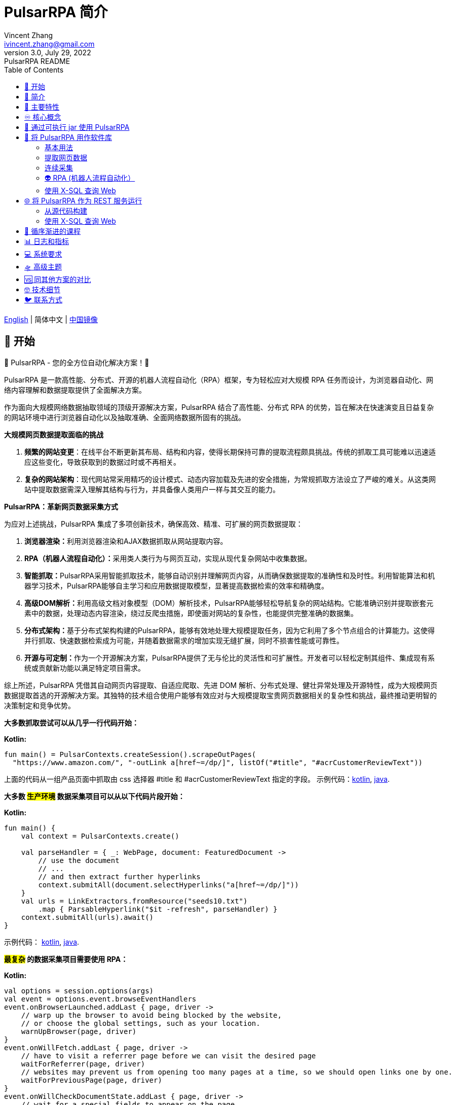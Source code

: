 = PulsarRPA 简介
Vincent Zhang <ivincent.zhang@gmail.com>
3.0, July 29, 2022: PulsarRPA README
:toc:
:icons: font
:url-quickref: https://docs.asciidoctor.org/asciidoc/latest/syntax-quick-reference/

link:README.adoc[English] | 简体中文 | https://gitee.com/platonai_galaxyeye/PulsarRPA[中国镜像]

== 🚄 开始

💖 PulsarRPA - 您的全方位自动化解决方案！💖

PulsarRPA 是一款高性能、分布式、开源的机器人流程自动化（RPA）框架，专为轻松应对大规模 RPA 任务而设计，为浏览器自动化、网络内容理解和数据提取提供了全面解决方案。

作为面向大规模网络数据抽取领域的顶级开源解决方案，PulsarRPA 结合了高性能、分布式 RPA 的优势，旨在解决在快速演变且日益复杂的网站环境中进行浏览器自动化以及抽取准确、全面网络数据所固有的挑战。

*大规模网页数据提取面临的挑战*

1. **频繁的网站变更**：在线平台不断更新其布局、结构和内容，使得长期保持可靠的提取流程颇具挑战。传统的抓取工具可能难以迅速适应这些变化，导致获取到的数据过时或不再相关。
2. **复杂的网站架构**：现代网站常采用精巧的设计模式、动态内容加载及先进的安全措施，为常规抓取方法设立了严峻的难关。从这类网站中提取数据需深入理解其结构与行为，并具备像人类用户一样与其交互的能力。

*PulsarRPA：革新网页数据采集方式*

为应对上述挑战，PulsarRPA 集成了多项创新技术，确保高效、精准、可扩展的网页数据提取：

1. **浏览器渲染：**利用浏览器渲染和AJAX数据抓取从网站提取内容。
2. **RPA（机器人流程自动化）：**采用类人类行为与网页互动，实现从现代复杂网站中收集数据。
3. **智能抓取：**PulsarRPA采用智能抓取技术，能够自动识别并理解网页内容，从而确保数据提取的准确性和及时性。利用智能算法和机器学习技术，PulsarRPA能够自主学习和应用数据提取模型，显著提高数据检索的效率和精确度。
4. **高级DOM解析：**利用高级文档对象模型（DOM）解析技术，PulsarRPA能够轻松导航复杂的网站结构。它能准确识别并提取嵌套元素中的数据，处理动态内容渲染，绕过反爬虫措施，即使面对网站的复杂性，也能提供完整准确的数据集。
5. **分布式架构：**基于分布式架构构建的PulsarRPA，能够有效地处理大规模提取任务，因为它利用了多个节点组合的计算能力。这使得并行抓取、快速数据检索成为可能，并随着数据需求的增加实现无缝扩展，同时不损害性能或可靠性。
6. **开源与可定制：**作为一个开源解决方案，PulsarRPA提供了无与伦比的灵活性和可扩展性。开发者可以轻松定制其组件、集成现有系统或贡献新功能以满足特定项目需求。

综上所述，PulsarRPA 凭借其自动网页内容提取、自适应爬取、先进 DOM 解析、分布式处理、健壮异常处理及开源特性，成为大规模网页数据提取首选的开源解决方案。其独特的技术组合使用户能够有效应对与大规模提取宝贵网页数据相关的复杂性和挑战，最终推动更明智的决策制定和竞争优势。

*大多数抓取尝试可以从几乎一行代码开始：*

*Kotlin:*
[source,kotlin,options="nowrap"]
----
fun main() = PulsarContexts.createSession().scrapeOutPages(
  "https://www.amazon.com/", "-outLink a[href~=/dp/]", listOf("#title", "#acrCustomerReviewText"))
----

上面的代码从一组产品页面中抓取由 css 选择器 #title 和 #acrCustomerReviewText 指定的字段。 示例代码：link:pulsar-app/pulsar-examples/src/main/kotlin/ai/platon/pulsar/examples/sites/topEc/english/amazon/AmazonCrawler.kt[kotlin], link:pulsar-app/pulsar-examples/src/main/java/ai/platon/pulsar/examples/sites/amazon/AmazonCrawler.java[java].

*大多数 #生产环境# 数据采集项目可以从以下代码片段开始：*

*Kotlin:*
[source,kotlin]
----
fun main() {
    val context = PulsarContexts.create()

    val parseHandler = { _: WebPage, document: FeaturedDocument ->
        // use the document
        // ...
        // and then extract further hyperlinks
        context.submitAll(document.selectHyperlinks("a[href~=/dp/]"))
    }
    val urls = LinkExtractors.fromResource("seeds10.txt")
        .map { ParsableHyperlink("$it -refresh", parseHandler) }
    context.submitAll(urls).await()
}
----

示例代码：
link:pulsar-app/pulsar-examples/src/main/kotlin/ai/platon/pulsar/examples/_5_ContinuousCrawler.kt[kotlin], link:pulsar-app/pulsar-examples/src/main/java/ai/platon/pulsar/examples/ContinuousCrawler.java[java].

*#最复杂# 的数据采集项目需要使用 RPA：*

*Kotlin:*
```kotlin
val options = session.options(args)
val event = options.event.browseEventHandlers
event.onBrowserLaunched.addLast { page, driver ->
    // warp up the browser to avoid being blocked by the website,
    // or choose the global settings, such as your location.
    warnUpBrowser(page, driver)
}
event.onWillFetch.addLast { page, driver ->
    // have to visit a referrer page before we can visit the desired page
    waitForReferrer(page, driver)
    // websites may prevent us from opening too many pages at a time, so we should open links one by one.
    waitForPreviousPage(page, driver)
}
event.onWillCheckDocumentState.addLast { page, driver ->
    // wait for a special fields to appear on the page
    driver.waitForSelector("body h1[itemprop=name]")
    // close the mask layer, it might be promotions, ads, or something else.
    driver.click(".mask-layer-close-button")
}
// visit the URL and trigger events
session.load(url, options)
```

示例代码: link:pulsar-app/pulsar-examples/src/main/kotlin/ai/platon/pulsar/examples/sites/food/dianping/RestaurantCrawler.kt[kotlin].

*#最复杂# 的 Web 数据抽取难题需要用 X-SQL 来解决:*

1. 您的 Web 数据提取规则非常复杂，例如，每个单独的页面有 100 多个规则
2. 需要维护的数据提取规则很多，比如全球 20 多个亚马逊网站，每个网站 20 多个数据类型

[source,sql,dialect=H2]
----
select
      dom_first_text(dom, '#productTitle') as title,
      dom_first_text(dom, '#bylineInfo') as brand,
      dom_first_text(dom, '#price tr td:matches(^Price) ~ td, #corePrice_desktop tr td:matches(^Price) ~ td') as price,
      dom_first_text(dom, '#acrCustomerReviewText') as ratings,
      str_first_float(dom_first_text(dom, '#reviewsMedley .AverageCustomerReviews span:contains(out of)'), 0.0) as score
  from load_and_select('https://www.amazon.com/dp/B0C1H26C46 -i 1s -njr 3', 'body');
----

示例代码:

* link:https://github.com/platonai/exotic-amazon/tree/main/src/main/resources/sites/amazon/crawl/parse/sql/crawl[X-SQL to scrape 100+ fields from an Amazon's product page]
* link:https://github.com/platonai/exotic-amazon/tree/main/src/main/resources/sites/amazon/crawl/parse/sql/crawl[X-SQLs to scrape all types of Amazon webpages]

== 🥁 简介

PulsarRPA 是大规模采集 Web 数据的终极开源方案，可满足几乎所有规模和性质的网络数据采集需要。

大规模提取 Web 数据非常困难。#网站经常变化并且变得越来越复杂，这意味着收集的网络数据通常不准确或不完整#，PulsarRPA 开发了一系列尖端技术来解决这些问题。

我们发布了一些最大型电商网站的全站数据采集的完整解决方案，*这些解决方案满足最高标准的性能、质量和成本要求*，他们将永久免费并开放源代码，譬如：

* https://github.com/platonai/exotic-amazon[Exotic Amazon]
* https://github.com/platonai/exotic/tree/main/exotic-app/exotic-OCR-examples/src/main/kotlin/ai/platon/exotic/examples/sites/walmart[Exotic Walmart]
* https://github.com/platonai/exotic/tree/main/exotic-app/exotic-OCR-examples/src/main/kotlin/ai/platon/exotic/examples/sites/food/dianping[Exotic Dianping]

🕷 **PulsarRPA 支持高质量的大规模数据采集和处理。**PulsarRPA 开发了一系列基础设施和前沿技术，来保证即使是大规模数据采集场景，也能达到最高标准的性能、质量和总体拥有成本。

🏪 **PulsarRPA 支持网络即数据库范式。**PulsarRPA 像对待内部数据库一样对待外部网络，如果需要的数据不在本地存储中，或者现存版本不满足分析需要，则系统会从互联网上采集该数据的最新版本。我们还开发了 X-SQL 来直接查询互联网，并将网页转换成表格和图表。

🌈 **PulsarRPA 支持浏览器渲染并将其作为数据采集的首要方法。**将浏览器渲染作为数据采集的首要方法，我们在数据点规模、数据质量、人力成本和硬件成本之间实现了最佳平衡，并实现了最低的总体拥有成本。通过优化，如屏蔽不必要的资源文件，浏览器渲染的性能甚至可以与传统的单一资源采集方法相媲美。

💫 **PulsarRPA 支持 RPA 采集。**PulsarRPA 包含一个 RPA 子系统，来实现网页交互：滚动、打字、屏幕捕获、鼠标拖放、点击等。该子系统和大家所熟知的 selenium, playwright, puppeteer 是类似的，但对所有行为进行了优化，譬如更真实的模拟操作，更好的执行性能，更好的并行性，更好的容错处理，等等。

🔪 **PulsarRPA 支持退化的单一资源采集。**PulsarRPA 的默认采集方式是通过浏览器渲染来采集 `完整的` 网页数据，但如果您需要的数据可以通过单一接口获取，譬如可以通过某个 ajax 接口返回，也可以调用 PulsarRPA 的资源采集方法进行超高速采集。

💯 **PulsarRPA 计划支持最前沿的信息提取技术。**我们计划发布一个先进的人工智能，以显著的精度自动提取所有网页（譬如商品详情页）中的每一个字段，目前我们提供了一个 https://github.com/platonai/PulsarRPAPro#run-auto-extract[预览版本]。

== 🚀 主要特性

* 网络爬虫：各种数据采集模式，包括浏览器渲染、ajax数据采集、普通协议采集等
* RPA：机器人流程自动化、模仿人类行为、采集单网页应用程序或执行其他有价值的任务
* 简洁的 API：一行代码抓取，或者一条 SQL 将整个网站栏目变成表格
* X-SQL：扩展 SQL 来管理 Web 数据：网络爬取、数据采集、Web 内容挖掘、Web BI
* 爬虫隐身：浏览器驱动隐身，IP 轮换，隐私上下文轮换，永远不会被屏蔽
* 高性能：高度优化，单机并行渲染数百页而不被屏蔽
* 低成本：每天抓取 100,000 个浏览器渲染的电子商务网页，或 n * 10,000,000 个数据点，仅需要 8 核 CPU/32G 内存
* 数据质量保证：智能重试、精准调度、Web 数据生命周期管理
* 大规模采集：完全分布式，专为大规模数据采集而设计
* 大数据支持：支持各种后端存储：本地文件/MongoDB/HBase/Gora
* 日志和指标：密切监控并记录每个事件
* [预览] 信息提取：自动学习网页数据模式，以显著的精度自动提取网页中的每一个字段

== ♾ 核心概念

PulsarRPA 的核心概念包括以下内容，了解了这些核心概念，您可以使用 PulsarRPA 解决最高要求的数据采集任务：

* 网络数据采集（Web Scraping）: 使用机器人从网站中提取内容和数据的过程
* 自动提取（Auto Extract）: 自动学习数据模式并从网页中提取每个字段，由尖端的人工智能解决算法驱动
* RPA: 机器人流程自动化，这是抓取现代网页的唯一方法
* 网络即数据库（Network As A Database）: 像访问本地数据库一样访问 Web
* X-SQL: 直接使用 SQL 查询 Web
* Pulsar Session: 提供了一组简单、强大和灵活的 API 来执行 Web 抓取任务
* Web Driver: Web 驱动定义了一个简洁的界面来访问网页并与之交互，所有行为都经过优化以尽可能接近真实的人
* URL: PulsarRPA 中的 URL 是一个普通的 URL，但是带有描述任务的额外信息。PulsarRPA 中的每个任务都被定义为某种形式的 URL
* Hyperlink: PulsarRPA 中的超链接是一个普通的超链接，但是带有描述任务的额外信息
* Load Options: 加载选项或加载参数影响 PulsarRPA 如何加载、获取和抓取网页
* Event Handlers: 在网页的整个生命周期中捕获和处理事件

点击 link:docs/concepts-CN.adoc#_the_core_concepts_of_pulsar[PulsarRPA concepts] 查看详情。

== 🧮 通过可执行 jar 使用 PulsarRPA

我们发布了一个基于 PulsarRPA 的独立可执行 jar，它包含：

* 一组顶尖站点的数据采集示例
* 基于 `自监督机器学习` 自动进行信息提取的小程序，AI 算法识别详情页的所有字段，95% 以上字段精确度 99% 以上
* 基于 `自监督机器学习` 自动学习并输出所有采集规则的小程序
* 从命令行直接执行网页数据采集任务，不需要写代码
* PulsarRPA 服务器，我们可以向服务器发送 SQL 来采集 Web 数据
* 一个 Web UI，从中我们可以编写 SQL 并将它们发送到服务器

下载 link:https://github.com/platonai/PulsarRPAPro#download[PulsarRPAPro] 并使用单个命令行探索其能力：

    java -jar exotic-standalone.jar

== 🎁 将 PulsarRPA 用作软件库

利用 PulsarRPA 强大功能的最简单方法是将其作为库添加到您的项目中。

Maven:
[source,xml]
----
<dependency>
  <groupId>ai.platon.pulsar</groupId>
  <artifactId>pulsar-all</artifactId>
  <version>1.12.4</version>
</dependency>
----

Gradle:
[source,kotlin]
----
implementation("ai.platon.pulsar:pulsar-all:1.12.4")
----

也可以从 github.com 克隆模板项目: https://github.com/platonai/pulsar-kotlin-template[kotlin], https://github.com/platonai/pulsar-java-template[java-11], https://github.com/platonai/pulsar-java-17-template[java-17]。

对于国内开发者，我们强烈建议您按照 link:bin/tools/maven/maven-settings.adoc[这个] 指导来加速构建。

=== 基本用法

*Kotlin:*

[source,kotlin]
----
// Create a pulsar session
val session = PulsarContexts.createSession()
// The main url we are playing with
val url = "https://www.amazon.com/dp/B0C1H26C46"

// Load a page from local storage, or fetch it from the Internet if it does not exist or has expired
val page = session.load(url, "-expires 10s")

// Submit a url to the URL pool, the submitted url will be processed in a crawl loop
session.submit(url, "-expires 10s")

// Parse the page content into a document
val document = session.parse(page)
// do something with the document
// ...

// Load and parse
val document2 = session.loadDocument(url, "-expires 10s")
// do something with the document
// ...

// Load the portal page and then load all links specified by `-outLink`.
// Option `-outLink` specifies the cssSelector to select links in the portal page to load.
// Option `-topLinks` specifies the maximal number of links selected by `-outLink`.
val pages = session.loadOutPages(url, "-expires 10s -itemExpires 10s -outLink a[href~=/dp/] -topLinks 10")

// Load the portal page and submit the out links specified by `-outLink` to the URL pool.
// Option `-outLink` specifies the cssSelector to select links in the portal page to submit.
// Option `-topLinks` specifies the maximal number of links selected by `-outLink`.
session.submitOutPages(url, "-expires 1d -itemExpires 7d -outLink a[href~=/dp/] -topLinks 10")

// Load, parse and scrape fields
val fields = session.scrape(url, "-expires 10s", "#centerCol",
    listOf("#title", "#acrCustomerReviewText"))

// Load, parse and scrape named fields
val fields2 = session.scrape(url, "-i 10s", "#centerCol",
    mapOf("title" to "#title", "reviews" to "#acrCustomerReviewText"))

// Load, parse and scrape named fields
val fields3 = session.scrapeOutPages(url, "-i 10s -ii 10s -outLink a[href~=/dp/] -topLink 10", "#centerCol",
    mapOf("title" to "#title", "reviews" to "#acrCustomerReviewText"))

// Add `-parse` option to activate the parsing subsystem
val page10 = session.load(url, "-parse -expires 10s")

// Kotlin suspend calls
val page11 = runBlocking { session.loadDeferred(url, "-expires 10s") }

// Java-style async calls
session.loadAsync(url, "-expires 10s").thenApply(session::parse).thenAccept(session::export)

----

示例代码: link:pulsar-app/pulsar-examples/src/main/kotlin/ai/platon/pulsar/examples/_0_BasicUsage.kt[kotlin], link:pulsar-app/pulsar-examples/src/main/java/ai/platon/pulsar/examples/BasicUsage.java[java].

*Load options*

请注意，我们的大多数抓取方法都接受一个称为加载参数或加载选项的参数，以控制如何加载/获取网页。

    -expires     // The expiry time of a page
    -itemExpires // The expiry time of item pages in batch scraping methods
    -outLink     // The selector of out links to scrape
    -refresh     // Force (re)fetch the page, just like hitting the refresh button on a real browser
    -parse       // Activate parse subsystem
    -resource    // Fetch the url as a resource without browser rendering

点击 link:docs/concepts-CN.adoc#_load_options[Load Options] 查看详情。

=== 提取网页数据

PulsarRPA 使用 https://jsoup.org/[jsoup] 从 HTML 文档中提取数据。 Jsoup 将 HTML 解析为与现代浏览器相同的 DOM。 查看  https://jsoup.org/cookbook/extracting-data/selector-syntax[selector-syntax] 以获取所有受支持的 CSS 选择器。同时，我们扩展了标准 CSS 语法，增强了 CSS 选择器的能力，使得其能够轻松处理现代网页布局。

*Kotlin:*

[source,kotlin]
----
val document = session.loadDocument(url, "-expires 1d")
val price = document.selectFirst('.price').text()
----

=== 连续采集

在 PulsarRPA 中抓取大量 url 集合或运行连续采集非常简单。

*Kotlin:*

[source,kotlin]
----
fun main() {
    val context = PulsarContexts.create()

    val parseHandler = { _: WebPage, document: FeaturedDocument ->
        // do something wonderful with the document
        System.out.println(document.getTitle() + "\t|\t" + document.getBaseUri());
    }
    val urls = LinkExtractors.fromResource("seeds.txt")
        .map { ParsableHyperlink("$it -refresh", parseHandler) }
    context.submitAll(urls)
    // feel free to submit millions of urls here
    context.submitAll(urls)
    // ...
    context.await()
}
----

*Java:*

[source,java]
----
public class ContinuousCrawler {

    private static void onParse(WebPage page, FeaturedDocument document) {
        // do something wonderful with the document
        System.out.println(document.getTitle() + "\t|\t" + document.getBaseUri());
    }

    public static void main(String[] args) {
        PulsarContext context = PulsarContexts.create();

        List<Hyperlink> urls = LinkExtractors.fromResource("seeds.txt")
                .stream()
                .map(seed -> new ParsableHyperlink(seed, ContinuousCrawler::onParse))
                .collect(Collectors.toList());
        context.submitAll(urls);
        // feel free to submit millions of urls here
        context.submitAll(urls);
        // ...
        context.await();
    }
}
----

示例代码: link:pulsar-app/pulsar-examples/src/main/kotlin/ai/platon/pulsar/examples/_9_MassiveCrawler.kt[kotlin], link:pulsar-app/pulsar-examples/src/main/java/ai/platon/pulsar/examples/ContinuousCrawler.java[java].

=== 👽 RPA (机器人流程自动化）

随着网站变得越来越复杂，RPA 已成为从某些网站收集数据的唯一途径，例如某些使用自定义字体技术的网站。

PulsarRPA 包含一个 RPA 子系统，提供了一种在网页生命周期中模仿真人的便捷方式，使用 Web 驱动程序与网页交互：滚动、打字、屏幕捕获、鼠标拖放、点击等。这和大家所熟知的 selenium，playwright，puppeteer 类似，不同的是，PulsarRPA 的所有行为都针对大规模数据采集进行优化。

以下是一个典型的 RPA 代码片段，它是从顶级电子商务网站收集数据所必需的：

```kotlin
val options = session.options(args)
val event = options.event.browseEventHandlers
event.onBrowserLaunched.addLast { page, driver ->
    // 预热浏览器，以避免被网站阻止，或选择全局设置，例如您的位置
    warnUpBrowser(page, driver)
}
event.onWillFetch.addLast { page, driver ->
    // 必须先访问引荐来源页面，然后才能访问所需页面
    waitForReferrer(page, driver)
    // 网站可能会阻止我们同时打开过多页面，因此我们应该逐一打开链接
    waitForPreviousPage(page, driver)
}
event.onWillCheckDocumentState.addLast { page, driver ->
    // 等待特殊字段出现在页面上
    driver.waitForSelector("body h1[itemprop=name]")
    // 关闭遮罩层，它可能是促销、广告或其他东西
    driver.click(".mask-layer-close-button")
}
// 访问 URL 并触发事件
session.load(url, options)
```

The example code can be found here: link:pulsar-app/pulsar-examples/src/main/kotlin/ai/platon/pulsar/examples/sites/food/dianping/RestaurantCrawler.kt[kotlin]。

=== 使用 X-SQL 查询 Web

提取单个页面：

[source,sql]
----
select
      dom_first_text(dom, '#productTitle') as title,
      dom_first_text(dom, '#bylineInfo') as brand,
      dom_first_text(dom, '#price tr td:matches(^Price) ~ td, #corePrice_desktop tr td:matches(^Price) ~ td') as price,
      dom_first_text(dom, '#acrCustomerReviewText') as ratings,
      str_first_float(dom_first_text(dom, '#reviewsMedley .AverageCustomerReviews span:contains(out of)'), 0.0) as score
  from load_and_select('https://www.amazon.com/dp/B0C1H26C46 -i 1s -njr 3', 'body');
----

执行 X-SQL：

[source,kotlin]
----
val context = SQLContexts.create()
val rs = context.executeQuery(sql)
println(ResultSetFormatter(rs, withHeader = true))
----

结果如下:

----
TITLE                                                   | BRAND                  | PRICE   | RATINGS       | SCORE
HUAWEI P20 Lite (32GB + 4GB RAM) 5.84" FHD+ Display ... | Visit the HUAWEI Store | $6.10 | 1,349 ratings | 4.40
----

示例代码: link:pulsar-app/pulsar-examples/src/main/kotlin/ai/platon/pulsar/examples/_10_XSQL.kt[kotlin].

点击 link:docs/x-sql-CN.adoc[X-SQL] 查看关于 X-SQL 的详细介绍和函数说明。

== 🌐 将 PulsarRPA 作为 REST 服务运行

当 PulsarRPA 作为 REST 服务运行时，X-SQL 可用于随时随地抓取网页或直接查询 Web 数据，无需打开 IDE。

=== 从源代码构建
----
git clone https://github.com/platonai/pulsar.git
cd pulsar && bin/build-run.sh
----

对于国内开发者，我们强烈建议您按照 link:bin/tools/maven/maven-settings.adoc[这个] 指导来加速构建。

=== 使用 X-SQL 查询 Web

如果未启动，则启动 pulsar 服务器：

[source,shell]
----
bin/pulsar
----

在另一个终端窗口中抓取网页：

[source,shell]
----
bin/scrape.sh
----
该 bash 脚本非常简单，只需使用 curl 发送 X-SQL：
[source,sql]
----
curl -X POST --location "http://localhost:8182/api/x/e" -H "Content-Type: text/plain" -d "
  select
      dom_base_uri(dom) as url,
      dom_first_text(dom, '#productTitle') as title,
      str_substring_after(dom_first_href(dom, '#wayfinding-breadcrumbs_container ul li:last-child a'), '&node=') as category,
      dom_first_slim_html(dom, '#bylineInfo') as brand,
      cast(dom_all_slim_htmls(dom, '#imageBlock img') as varchar) as gallery,
      dom_first_slim_html(dom, '#landingImage, #imgTagWrapperId img, #imageBlock img:expr(width > 400)') as img,
      dom_first_text(dom, '#price tr td:contains(List Price) ~ td') as listprice,
      dom_first_text(dom, '#price tr td:matches(^Price) ~ td') as price,
      str_first_float(dom_first_text(dom, '#reviewsMedley .AverageCustomerReviews span:contains(out of)'), 0.0) as score
  from load_and_select('https://www.amazon.com/dp/B0C1H26C46 -i 1d -njr 3', 'body');"
----

示例代码: link:bin/scrape.sh[bash], link:bin/scrape.bat[batch], link:pulsar-client/src/main/java/ai/platon/pulsar/client/Scraper.java[java], link:pulsar-client/src/main/kotlin/ai/platon/pulsar/client/Scraper.kt[kotlin], link:pulsar-client/src/main/php/Scraper.php[php].

Json 格式的响应如下：

[source,json]
----
{
    "uuid": "cc611841-1f2b-4b6b-bcdd-ce822d97a2ad",
    "statusCode": 200,
    "pageStatusCode": 200,
    "pageContentBytes": 1607636,
    "resultSet": [
        {
            "title": "Tara Toys Ariel Necklace Activity Set - Amazon Exclusive (51394)",
            "listprice": "$19.99",
            "price": "$12.99",
            "categories": "Toys & Games|Arts & Crafts|Craft Kits|Jewelry",
            "baseuri": "https://www.amazon.com/dp/B0C1H26C46"
        }
    ],
    "pageStatus": "OK",
    "status": "OK"
}
----

点击 link:docs/x-sql-CN.adoc[X-SQL] 查看关于 X-SQL 的详细介绍和函数说明。

== 📖 循序渐进的课程

我们有一个循序渐进的示例课程:

. link:docs/get-started/zh/1home.md[Home]
. link:docs/get-started/zh/2basic-usage.md[Basic Usage]
. link:docs/get-started/zh/3load-options.md[Load Options]
. link:docs/get-started/zh/4data-extraction.md[Data Extraction]
. link:docs/get-started/zh/5URL.md[URL]
. link:docs/get-started/zh/6Java-style-async.md[Java-style Async]
. link:docs/get-started/zh/7Kotlin-style-async.md[Kotlin-style Async]
. link:docs/get-started/zh/8continuous-crawling.md[Continuous Crawling]
. link:docs/get-started/zh/9event-handling.md[Event Handling]
. link:docs/get-started/zh/10RPA.md[RPA]
. link:docs/get-started/zh/11WebDriver.md[WebDriver]
. link:docs/get-started/zh/12massive-crawling.md[Massive Crawling]
. link:docs/get-started/zh/13X-SQL.md[X-SQL]
. link:docs/get-started/zh/14AI-extraction.md[AI Extraction]
. link:docs/get-started/zh/15REST.md[REST]
. link:docs/get-started/zh/16console.md[Console]
. link:docs/get-started/zh/17top-practice.md[Top Practice]
. link:docs/get-started/zh/18miscellaneous.md[Miscellaneous]

== 📊 日志和指标

PulsarRPA 精心设计了日志和指标子系统，以记录系统中发生的每一个事件。

PulsarRPA 在日志中报告每个页面加载任务执行的状态，因此很容易知道系统中发生了什么，判断系统运行是否健康、回答成功获取多少页面、重试多少页面、使用了多少代理 IP。

只需注意几个符号，您就可以深入了解整个系统的状态：💯 💔 🗙 ⚡ 💿 🔃 🤺。

下面是一组典型的页面加载日志，查看 link:docs/log-format.adoc[日志格式] 了解如何阅读日志，从而一目了然地了解整个系统的状态。

[source,composer log,options="nowrap"]
----
2022-09-24 11:46:26.045  INFO [-worker-14] a.p.p.c.c.L.Task - 3313. 💯 ⚡ U for N got 200 580.92 KiB in 1m14.277s, fc:1 | 75/284/96/277/6554 | 106.32.12.75 | 3xBpaR2 | https://www.walmart.com/ip/Restored-iPhone-7-32GB-Black-T-Mobile-Refurbished/329207863 -expires PT24H -ignoreFailure -itemExpires PT1M -outLinkSelector a[href~=/ip/] -parse -requireSize 300000
2022-09-24 11:46:09.190  INFO [-worker-32] a.p.p.c.c.L.Task - 3738. 💯 💿 U  got 200 452.91 KiB in 55.286s, last fetched 9h32m50s ago, fc:1 | 49/171/82/238/6172 | 121.205.220.179 | https://www.walmart.com/ip/Boost-Mobile-Apple-iPhone-SE-2-Cell-Phone-Black-64GB-Prepaid-Smartphone/490934488 -expires PT24H -ignoreFailure -itemExpires PT1M -outLinkSelector a[href~=/ip/] -parse -requireSize 300000
2022-09-24 11:46:28.567  INFO [-worker-17] a.p.p.c.c.L.Task - 2269. 💯 🔃 U for SC got 200 565.07 KiB <- 543.41 KiB in 1m22.767s, last fetched 16m58s ago, fc:6 | 58/230/98/295/6272 | 27.158.125.76 | 9uwu602 | https://www.walmart.com/ip/Straight-Talk-Apple-iPhone-11-64GB-Purple-Prepaid-Smartphone/356345388?variantFieldId=actual_color -expires PT24H -ignoreFailure -itemExpires PT1M -outLinkSelector a[href~=/ip/] -parse -requireSize 300000
2022-09-24 11:47:18.390  INFO [r-worker-8] a.p.p.c.c.L.Task - 3732. 💔 ⚡ U for N got 1601 0 <- 0 in 32.201s, fc:1/1 Retry(1601) rsp: CRAWL, rrs: EMPTY_0B | 2zYxg52 | https://www.walmart.com/ip/Apple-iPhone-7-256GB-Jet-Black-AT-T-Locked-Smartphone-Grade-B-Used/182353175?variantFieldId=actual_color -expires PT24H -ignoreFailure -itemExpires PT1M -outLinkSelector a[href~=/ip/] -parse -requireSize 300000
2022-09-24 11:47:13.860  INFO [-worker-60] a.p.p.c.c.L.Task - 2828. 🗙 🗙 U for SC got 200 0 <- 348.31 KiB <- 684.75 KiB in 0s, last fetched 18m55s ago, fc:2 | 34/130/52/181/5747 | 60.184.124.232 | 11zTa0r2 | https://www.walmart.com/ip/Walmart-Family-Mobile-Apple-iPhone-11-64GB-Black-Prepaid-Smartphone/209201965?athbdg=L1200 -expires PT24H -ignoreFailure -itemExpires PT1M -outLinkSelector a[href~=/ip/] -parse -requireSize 300000
----

== 💻 系统要求

* Memory 4G+
* Maven 3.2+
* Java 11 JDK 最新版本
* java and jar on the PATH
* Google Chrome 90+

PulsarRPA 在 Ubuntu 18.04、Ubuntu 20.04、Windows 7、Windows 11、WSL 上进行了测试，任何其他满足要求的操作系统也应该可以正常工作。

== 🛸 高级主题

点击链接 link:docs/faq/advanced-topics.adoc[advanced topics] 查看以下问题的答案：

* 大规模网络爬虫有什么困难？
* 如何每天从电子商务网站上抓取一百万个产品页面？
* 如何在登录后抓取页面？
* 如何在浏览器上下文中直接下载资源？
* 如何抓取单页应用程序（SPA）？
** 资源模式
** RPA 模式
* 如何确保正确提取所有字段？
* 如何抓取分页链接？
* 如何抓取新发现的链接？
* 如何爬取整个网站？
* 如何模拟人类行为？
* 如何安排优先任务？
* 如何在固定时间点开始任务？
* 如何删除计划任务？
* 如何知道任务的状态？
* 如何知道系统中发生了什么？
* 如何为要抓取的字段自动生成 css 选择器？
* 如何使用机器学习自动从网站中提取内容并具有商业准确性？
* 如何抓取 amazon.com 以满足行业需求？

== 🆚 同其他方案的对比

一般来说，”主要特性“部分中提到的特性都得到了 PulsarRPA 的良好支持，但其他解决方案不支持或者支持不好。

点击链接 link:docs/faq/solution-comparison.adoc[solution comparison] 查看以下问题的答案：

* PulsarRPA vs selenium/puppeteer/playwright
* PulsarRPA vs nutch
* PulsarRPA vs scrapy+splash

== 🤓 技术细节
点击链接 link:docs/faq/technical-details.adoc[technical details] 查看以下问题的答案：

* 如何轮换我的 IP 地址？
* 如何隐藏我的机器人不被检测到？
* 如何以及为什么要模拟人类行为？
* 如何在一台机器上渲染尽可能多的页面而不被屏蔽？

== 🐦 联系方式

* 微信：galaxyeye
* 微博：link:https://weibo.com/galaxyeye[galaxyeye]
* 邮箱：galaxyeye@live.cn, ivincent.zhang@gmail.com
* Twitter: galaxyeye8
* 网站：link:http://platon.ai[platon.ai]
